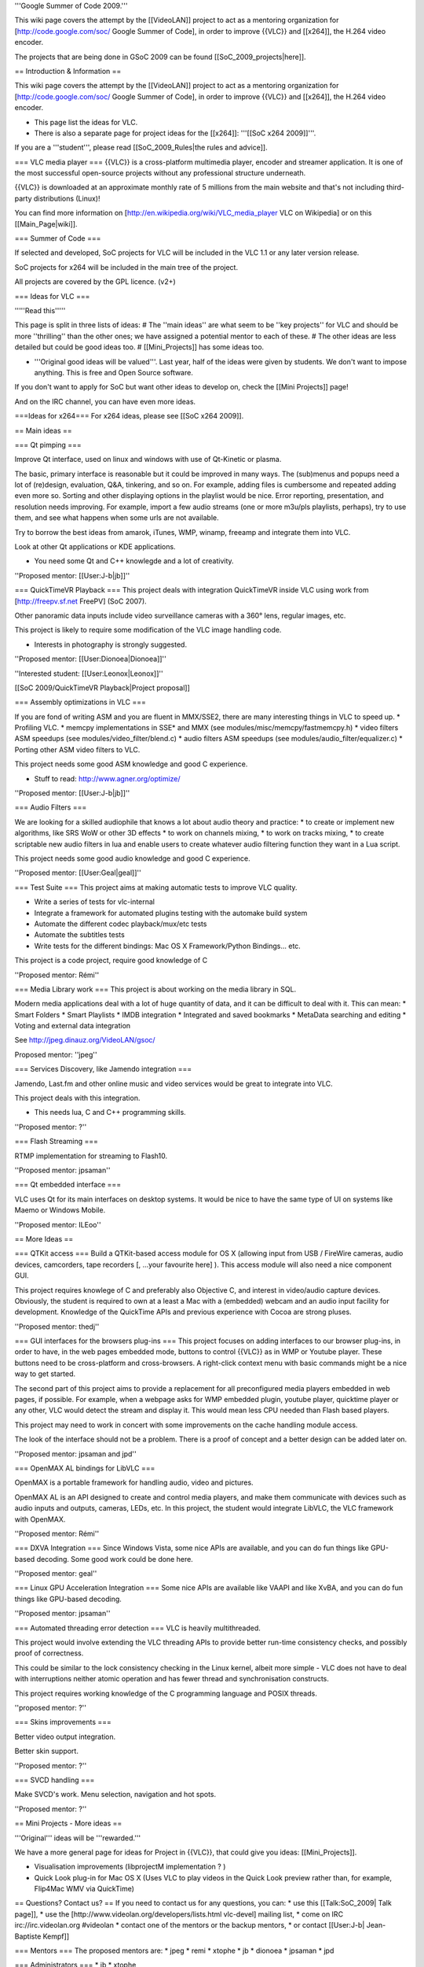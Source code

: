 '''Google Summer of Code 2009.'''

This wiki page covers the attempt by the [[VideoLAN]] project to act as
a mentoring organization for [http://code.google.com/soc/ Google Summer
of Code], in order to improve {{VLC}} and [[x264]], the H.264 video
encoder.

The projects that are being done in GSoC 2009 can be found
[[SoC_2009_projects|here]].

== Introduction & Information ==

This wiki page covers the attempt by the [[VideoLAN]] project to act as
a mentoring organization for [http://code.google.com/soc/ Google Summer
of Code], in order to improve {{VLC}} and [[x264]], the H.264 video
encoder.

-  This page list the ideas for VLC.
-  There is also a separate page for project ideas for the [[x264]]:
   '''[[SoC x264 2009]]'''.

If you are a '''student''', please read [[SoC_2009_Rules|the rules and
advice]].

=== VLC media player === {{VLC}} is a cross-platform multimedia player,
encoder and streamer application. It is one of the most successful
open-source projects without any professional structure underneath.

{{VLC}} is downloaded at an approximate monthly rate of 5 millions from
the main website and that's not including third-party distributions
(Linux)!

You can find more information on
[http://en.wikipedia.org/wiki/VLC_media_player VLC on Wikipedia] or on
this [[Main_Page|wiki]].

=== Summer of Code ===

If selected and developed, SoC projects for VLC will be included in the
VLC 1.1 or any later version release.

SoC projects for x264 will be included in the main tree of the project.

All projects are covered by the GPL licence. (v2+)

=== Ideas for VLC ===

'''''Read this'''''

This page is split in three lists of ideas: # The ''main ideas'' are
what seem to be ''key projects'' for VLC and should be more
''thrilling'' than the other ones; we have assigned a potential mentor
to each of these. # The other ideas are less detailed but could be good
ideas too. # [[Mini_Projects]] has some ideas too.

-  '''Original good ideas will be valued'''. Last year, half of the
   ideas were given by students. We don't want to impose anything. This
   is free and Open Source software.

If you don't want to apply for SoC but want other ideas to develop on,
check the [[Mini Projects]] page!

And on the IRC channel, you can have even more ideas.

===Ideas for x264=== For x264 ideas, please see [[SoC x264 2009]].

== Main ideas ==

=== Qt pimping ===

Improve Qt interface, used on linux and windows with use of Qt-Kinetic
or plasma.

The basic, primary interface is reasonable but it could be improved in
many ways. The (sub)menus and popups need a lot of (re)design,
evaluation, Q&A, tinkering, and so on. For example, adding files is
cumbersome and repeated adding even more so. Sorting and other
displaying options in the playlist would be nice. Error reporting,
presentation, and resolution needs improving. For example, import a few
audio streams (one or more m3u/pls playlists, perhaps), try to use them,
and see what happens when some urls are not available.

Try to borrow the best ideas from amarok, iTunes, WMP, winamp, freeamp
and integrate them into VLC.

Look at other Qt applications or KDE applications.

-  You need some Qt and C++ knowlegde and a lot of creativity.

''Proposed mentor: [[User:J-b|jb]]''

=== QuickTimeVR Playback === This project deals with integration
QuickTimeVR inside VLC using work from [http://freepv.sf.net FreePV]
(SoC 2007).

Other panoramic data inputs include video surveillance cameras with a
360° lens, regular images, etc.

This project is likely to require some modification of the VLC image
handling code.

-  Interests in photography is strongly suggested.

''Proposed mentor: [[User:Dionoea|Dionoea]]''

''Interested student: [[User:Leonox|Leonox]]''

[[SoC 2009/QuickTimeVR Playback|Project proposal]]

=== Assembly optimizations in VLC ===

If you are fond of writing ASM and you are fluent in MMX/SSE2, there are
many interesting things in VLC to speed up. \* Profiling VLC. \* memcpy
implementations in SSE\* and MMX (see modules/misc/memcpy/fastmemcpy.h)
\* video filters ASM speedups (see modules/video_filter/blend.c) \*
audio filters ASM speedups (see modules/audio_filter/equalizer.c) \*
Porting other ASM video filters to VLC.

This project needs some good ASM knowledge and good C experience.

-  Stuff to read: http://www.agner.org/optimize/

''Proposed mentor: [[User:J-b|jb]]''

=== Audio Filters ===

We are looking for a skilled audiophile that knows a lot about audio
theory and practice: \* to create or implement new algorithms, like SRS
WoW or other 3D effects \* to work on channels mixing, \* to work on
tracks mixing, \* to create scriptable new audio filters in lua and
enable users to create whatever audio filtering function they want in a
Lua script.

This project needs some good audio knowledge and good C experience.

''Proposed mentor: [[User:Geal|geal]]''

=== Test Suite === This project aims at making automatic tests to
improve VLC quality.

-  Write a series of tests for vlc-internal
-  Integrate a framework for automated plugins testing with the automake
   build system
-  Automate the different codec playback/mux/etc tests
-  Automate the subtitles tests
-  Write tests for the different bindings: Mac OS X Framework/Python
   Bindings... etc.

This project is a code project, require good knowledge of C

''Proposed mentor: Rémi''

=== Media Library work === This project is about working on the media
library in SQL.

Modern media applications deal with a lot of huge quantity of data, and
it can be difficult to deal with it. This can mean: \* Smart Folders \*
Smart Playlists \* IMDB integration \* Integrated and saved bookmarks \*
MetaData searching and editing \* Voting and external data integration

See http://jpeg.dinauz.org/VideoLAN/gsoc/

Proposed mentor: ''jpeg''

=== Services Discovery, like Jamendo integration ===

Jamendo, Last.fm and other online music and video services would be
great to integrate into VLC.

This project deals with this integration.

-  This needs lua, C and C++ programming skills.

''Proposed mentor: ?''

=== Flash Streaming ===

RTMP implementation for streaming to Flash10.

''Proposed mentor: jpsaman''

=== Qt embedded interface ===

VLC uses Qt for its main interfaces on desktop systems. It would be nice
to have the same type of UI on systems like Maemo or Windows Mobile.

''Proposed mentor: ILEoo''

== More Ideas ==

=== QTKit access === Build a QTKit-based access module for OS X
(allowing input from USB / FireWire cameras, audio devices, camcorders,
tape recorders [, ...your favourite here] ). This access module will
also need a nice component GUI.

This project requires knowlege of C and preferably also Objective C, and
interest in video/audio capture devices. Obviously, the student is
required to own at a least a Mac with a (embedded) webcam and an audio
input facility for development. Knowledge of the QuickTime APIs and
previous experience with Cocoa are strong pluses.

''Proposed mentor: thedj''

=== GUI interfaces for the browsers plug-ins === This project focuses on
adding interfaces to our browser plug-ins, in order to have, in the web
pages embedded mode, buttons to control {{VLC}} as in WMP or Youtube
player. These buttons need to be cross-platform and cross-browsers. A
right-click context menu with basic commands might be a nice way to get
started.

The second part of this project aims to provide a replacement for all
preconfigured media players embedded in web pages, if possible. For
example, when a webpage asks for WMP embedded plugin, youtube player,
quicktime player or any other, VLC would detect the stream and display
it. This would mean less CPU needed than Flash based players.

This project may need to work in concert with some improvements on the
cache handling module access.

The look of the interface should not be a problem. There is a proof of
concept and a better design can be added later on.

''Proposed mentor: jpsaman and jpd''

=== OpenMAX AL bindings for LibVLC ===

OpenMAX is a portable framework for handling audio, video and pictures.

OpenMAX AL is an API designed to create and control media players, and
make them communicate with devices such as audio inputs and outputs,
cameras, LEDs, etc. In this project, the student would integrate LibVLC,
the VLC framework with OpenMAX.

''Proposed mentor: Rémi''

=== DXVA Integration === Since Windows Vista, some nice APIs are
available, and you can do fun things like GPU-based decoding. Some good
work could be done here.

''Proposed mentor: geal''

=== Linux GPU Acceleration Integration === Some nice APIs are available
like VAAPI and like XvBA, and you can do fun things like GPU-based
decoding.

''Proposed mentor: jpsaman''

=== Automated threading error detection === VLC is heavily
multithreaded.

This project would involve extending the VLC threading APIs to provide
better run-time consistency checks, and possibly proof of correctness.

This could be similar to the lock consistency checking in the Linux
kernel, albeit more simple - VLC does not have to deal with
interruptions neither atomic operation and has fewer thread and
synchronisation constructs.

This project requires working knowledge of the C programming language
and POSIX threads.

''proposed mentor: ?''

=== Skins improvements ===

Better video output integration.

Better skin support.

''Proposed mentor: ?''

=== SVCD handling ===

Make SVCD's work. Menu selection, navigation and hot spots.

''Proposed mentor: ?''

== Mini Projects - More ideas ==

'''Original''' ideas will be '''rewarded.'''

We have a more general page for ideas for Project in {{VLC}}, that could
give you ideas: [[Mini_Projects]].

-  Visualisation improvements (libprojectM implementation ? )
-  Quick Look plug-in for Mac OS X (Uses VLC to play videos in the Quick
   Look preview rather than, for example, Flip4Mac WMV via QuickTime)

== Questions? Contact us? == If you need to contact us for any
questions, you can: \* use this [[Talk:SoC_2009\| Talk page]], \* use
the [http://www.videolan.org/developers/lists.html vlc-devel] mailing
list, \* come on IRC irc://irc.videolan.org #videolan \* contact one of
the mentors or the backup mentors, \* or contact [[User:J-b\|
Jean-Baptiste Kempf]]

=== Mentors === The proposed mentors are: \* jpeg \* remi \* xtophe \*
jb \* dionoea \* jpsaman \* jpd

=== Administrators === \* jb \* xtophe

{{GSoC}}

[[Category:SoC 2009 Project|*]]
